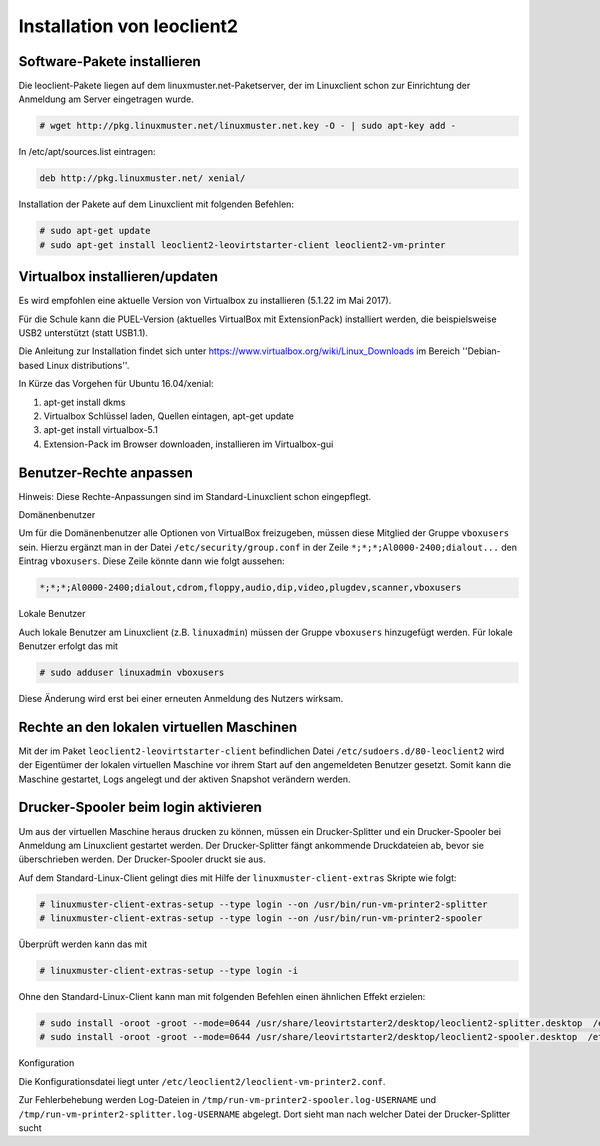 Installation von leoclient2
===========================

Software-Pakete installieren
----------------------------

Die leoclient-Pakete liegen auf dem linuxmuster.net-Paketserver, der im Linuxclient schon zur Einrichtung der Anmeldung am Server eingetragen wurde.

.. todo:: link um Quellen einzutragen statt folgendes ...


.. code-block:: console

   # wget http://pkg.linuxmuster.net/linuxmuster.net.key -O - | sudo apt-key add -

In /etc/apt/sources.list eintragen:

.. code-block:: console

   deb http://pkg.linuxmuster.net/ xenial/ 
 
Installation der Pakete auf dem Linuxclient mit folgenden Befehlen:

.. code-block:: console

   # sudo apt-get update
   # sudo apt-get install leoclient2-leovirtstarter-client leoclient2-vm-printer
   
Virtualbox installieren/updaten
-------------------------------

Es wird empfohlen eine aktuelle Version von Virtualbox zu installieren
(5.1.22 im Mai 2017).
	  
Für die Schule kann die PUEL-Version (aktuelles VirtualBox mit
ExtensionPack) installiert werden, die beispielsweise USB2 unterstützt
(statt USB1.1).

Die Anleitung zur Installation findet sich unter
https://www.virtualbox.org/wiki/Linux_Downloads im Bereich
''Debian-based Linux distributions''.

In Kürze das Vorgehen für Ubuntu 16.04/xenial:

1. apt-get install dkms

2. Virtualbox Schlüssel laden, Quellen eintagen, apt-get update

3. apt-get install virtualbox-5.1

4. Extension-Pack im Browser downloaden, installieren im Virtualbox-gui


Benutzer-Rechte anpassen
------------------------

Hinweis: Diese Rechte-Anpassungen sind im Standard-Linuxclient schon eingepflegt.

Domänenbenutzer

Um für die Domänenbenutzer alle Optionen von VirtualBox freizugeben,
müssen diese Mitglied der Gruppe ``vboxusers`` sein. Hierzu ergänzt
man in der Datei ``/etc/security/group.conf`` in der Zeile
``*;*;*;Al0000-2400;dialout...`` den Eintrag ``vboxusers``. Diese
Zeile könnte dann wie folgt aussehen:

.. code-block:: console
   
   *;*;*;Al0000-2400;dialout,cdrom,floppy,audio,dip,video,plugdev,scanner,vboxusers

Lokale Benutzer
   
Auch lokale Benutzer am Linuxclient (z.B. ``linuxadmin``) müssen der
Gruppe ``vboxusers`` hinzugefügt werden. Für lokale Benutzer erfolgt
das mit

.. code-block:: console

   # sudo adduser linuxadmin vboxusers

Diese Änderung wird erst bei einer erneuten Anmeldung des Nutzers wirksam.

Rechte an den lokalen virtuellen Maschinen
------------------------------------------

Mit der im Paket ``leoclient2-leovirtstarter-client`` befindlichen
Datei ``/etc/sudoers.d/80-leoclient2`` wird der Eigentümer der lokalen
virtuellen Maschine vor ihrem Start auf den angemeldeten Benutzer
gesetzt. Somit kann die Maschine gestartet, Logs angelegt und der
aktiven Snapshot verändern werden.

Drucker-Spooler beim login aktivieren
-------------------------------------

Um aus der virtuellen Maschine heraus drucken zu können, müssen ein
Drucker-Splitter und ein Drucker-Spooler bei Anmeldung am Linuxclient
gestartet werden. Der Drucker-Splitter fängt ankommende Druckdateien
ab, bevor sie überschrieben werden. Der Drucker-Spooler druckt sie
aus.

Auf dem Standard-Linux-Client gelingt dies mit Hilfe der
``linuxmuster-client-extras`` Skripte wie folgt:

.. code-block:: console

   # linuxmuster-client-extras-setup --type login --on /usr/bin/run-vm-printer2-splitter
   # linuxmuster-client-extras-setup --type login --on /usr/bin/run-vm-printer2-spooler
   
Überprüft werden kann das mit

.. code-block:: console

   # linuxmuster-client-extras-setup --type login -i

Ohne den Standard-Linux-Client kann man mit folgenden Befehlen einen
ähnlichen Effekt erzielen:

.. code-block:: console

   # sudo install -oroot -groot --mode=0644 /usr/share/leovirtstarter2/desktop/leoclient2-splitter.desktop  /etc/xdg/autostart
   # sudo install -oroot -groot --mode=0644 /usr/share/leovirtstarter2/desktop/leoclient2-spooler.desktop  /etc/xdg/autostart

Konfiguration

Die Konfigurationsdatei liegt unter
``/etc/leoclient2/leoclient-vm-printer2.conf``.

Zur Fehlerbehebung werden Log-Dateien in
``/tmp/run-vm-printer2-spooler.log-USERNAME`` und
``/tmp/run-vm-printer2-splitter.log-USERNAME`` abgelegt. Dort sieht
man nach welcher Datei der Drucker-Splitter sucht

